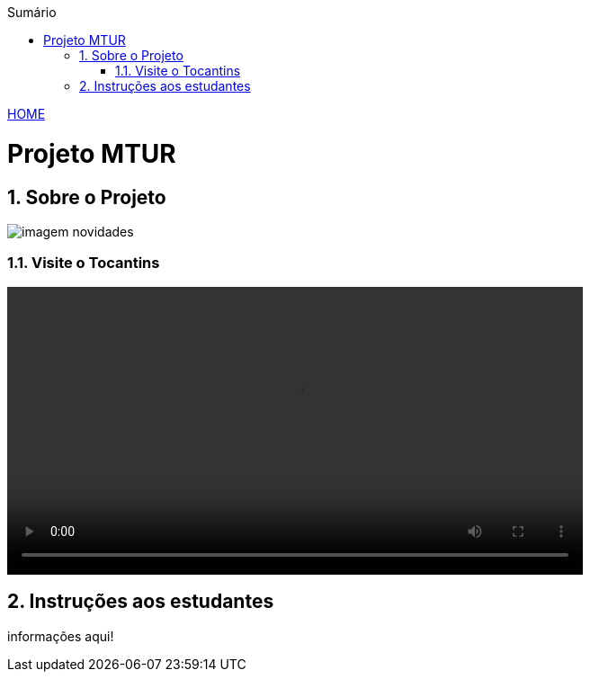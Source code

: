 //caminho padrão para imagens
:imagesdir: ../images
:figure-caption: Figura
:doctype: book

//gera apresentacao
//pode se baixar os arquivos e add no diretório
:revealjsdir: https://cdnjs.cloudflare.com/ajax/libs/reveal.js/3.8.0

//GERAR ARQUIVOS
//make slides
//make ebook

//Estilo do Sumário
:toc2: 
//após os : insere o texto que deseja ser visível
:toc-title: Sumário
:figure-caption: Figura
//numerar titulos
:numbered:
:source-highlighter: highlightjs
:icons: font
:chapter-label:
:doctype: book
:lang: pt-BR
//3+| mesclar linha tabela

link:https://fagno.github.io/mtur-ifto/[HOME]

= Projeto MTUR

== Sobre o Projeto

image::imagem-novidades.jpg[]

=== Visite o Tocantins

//video::video_file.mp4[options=autoplay]
video::../video/slide-fotos-turismo.mp4[width=640, start=60, end=140]

== Instruções aos estudantes

informações aqui!

